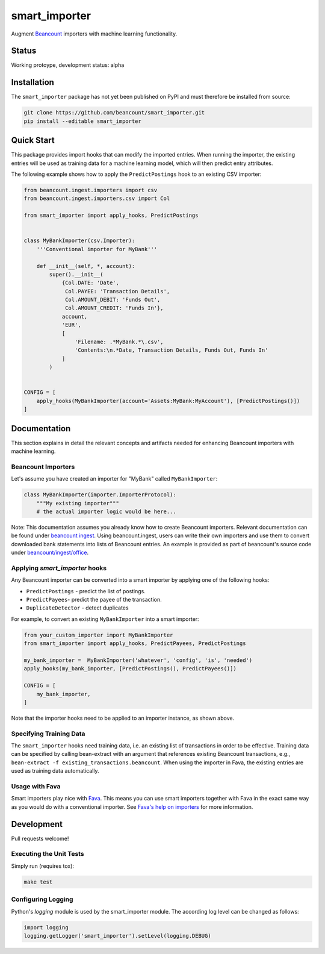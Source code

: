 smart_importer
==============

Augment
`Beancount <http://furius.ca/beancount/>`__ importers
with machine learning functionality.


Status
------

Working protoype, development status: alpha

.. image:: https://travis-ci.org/beancount/smart_importer.svg?branch=master
    :target: https://travis-ci.org/beancount/smart_importer


Installation
------------

The ``smart_importer`` package has not yet been published on PyPI
and must therefore be installed from source:

.. code:: bash

    git clone https://github.com/beancount/smart_importer.git
    pip install --editable smart_importer


Quick Start
-----------

This package provides import hooks that can modify the imported entries. When
running the importer, the existing entries will be used as training data for a
machine learning model, which will then predict entry attributes.

The following example shows how to apply the ``PredictPostings`` hook to
an existing CSV importer:

.. code:: python

    from beancount.ingest.importers import csv
    from beancount.ingest.importers.csv import Col

    from smart_importer import apply_hooks, PredictPostings


    class MyBankImporter(csv.Importer):
        '''Conventional importer for MyBank'''

        def __init__(self, *, account):
            super().__init__(
                {Col.DATE: 'Date',
                 Col.PAYEE: 'Transaction Details',
                 Col.AMOUNT_DEBIT: 'Funds Out',
                 Col.AMOUNT_CREDIT: 'Funds In'},
                account,
                'EUR',
                [
                    'Filename: .*MyBank.*\.csv',
                    'Contents:\n.*Date, Transaction Details, Funds Out, Funds In'
                ]
            )


    CONFIG = [
        apply_hooks(MyBankImporter(account='Assets:MyBank:MyAccount'), [PredictPostings()])
    ]


Documentation
-------------

This section explains in detail the relevant concepts and artifacts
needed for enhancing Beancount importers with machine learning.


Beancount Importers
~~~~~~~~~~~~~~~~~~~~

Let's assume you have created an importer for "MyBank" called
``MyBankImporter``:

.. code:: python

    class MyBankImporter(importer.ImporterProtocol):
        """My existing importer"""
        # the actual importer logic would be here...

Note:
This documentation assumes you already know how to create Beancount importers.
Relevant documentation can be found under `beancount ingest
<http://furius.ca/beancount/doc/ingest>`__.  Using beancount.ingest, users can
write their own importers and use them to convert downloaded bank statements
into lists of Beancount entries.
An example is provided as part of beancount's source code under
`beancount/ingest/office
<https://github.com/beancount/beancount/tree/master/examples/ingest/office>`__.


Applying `smart_importer` hooks
~~~~~~~~~~~~~~~~~~~~~~~~~~~~~~~

Any Beancount importer can be converted into a smart importer by applying one
of the following hooks:

* ``PredictPostings`` - predict the list of postings.
* ``PredictPayees``- predict the payee of the transaction.
* ``DuplicateDetector`` - detect duplicates

For example, to convert an existing ``MyBankImporter`` into a smart importer:

.. code:: python

    from your_custom_importer import MyBankImporter
    from smart_importer import apply_hooks, PredictPayees, PredictPostings

    my_bank_importer =  MyBankImporter('whatever', 'config', 'is', 'needed')
    apply_hooks(my_bank_importer, [PredictPostings(), PredictPayees()])

    CONFIG = [
        my_bank_importer,
    ]

Note that the importer hooks need to be applied to an importer instance, as
shown above.


Specifying Training Data
~~~~~~~~~~~~~~~~~~~~~~~~

The ``smart_importer`` hooks need training data, i.e. an existing list of
transactions in order to be effective. Training data can be specified by
calling bean-extract with an argument that references existing Beancount
transactions, e.g., ``bean-extract -f existing_transactions.beancount``. When
using the importer in Fava, the existing entries are used as training data
automatically.


Usage with Fava
~~~~~~~~~~~~~~~

Smart importers play nice with `Fava <https://github.com/beancount/fava>`__.
This means you can use smart importers together with Fava in the exact same way
as you would do with a conventional importer. See `Fava's help on importers
<https://github.com/beancount/fava/blob/master/fava/help/import.md>`__ for more
information.


Development
-----------

Pull requests welcome!


Executing the Unit Tests
~~~~~~~~~~~~~~~~~~~~~~~~

Simply run (requires tox):

.. code:: bash

    make test


Configuring Logging
~~~~~~~~~~~~~~~~~~~

Python's `logging` module is used by the smart_importer module.
The according log level can be changed as follows:


.. code:: python

    import logging
    logging.getLogger('smart_importer').setLevel(logging.DEBUG)
